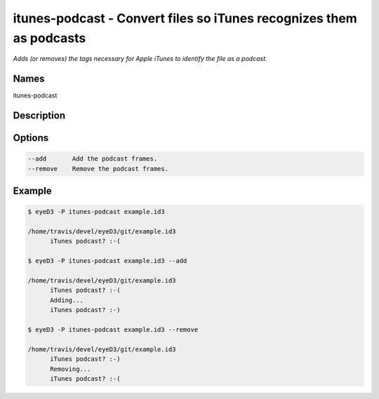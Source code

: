itunes-podcast - Convert files so iTunes recognizes them as podcasts
====================================================================

.. {{{cog
.. cog.out(cog_pluginHelp("itunes-podcast"))
.. }}}

*Adds (or removes) the tags necessary for Apple iTunes to identify the file as a podcast.*

Names
-----
itunes-podcast 

Description
-----------


Options
-------
.. code-block:: text

    --add       Add the podcast frames.
    --remove    Remove the podcast frames.


.. {{{end}}}

Example
-------

.. {{{cog cli_example("examples/cli_examples.sh", "ITUNES_PODCAST_PLUGIN", lang="bash") }}}

.. code-block:: bash

  $ eyeD3 -P itunes-podcast example.id3

  /home/travis/devel/eyeD3/git/example.id3
  	iTunes podcast? :-(

  $ eyeD3 -P itunes-podcast example.id3 --add

  /home/travis/devel/eyeD3/git/example.id3
  	iTunes podcast? :-(
  	Adding...
  	iTunes podcast? :-)

  $ eyeD3 -P itunes-podcast example.id3 --remove

  /home/travis/devel/eyeD3/git/example.id3
  	iTunes podcast? :-)
  	Removing...
  	iTunes podcast? :-(

.. {{{end}}}
